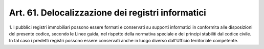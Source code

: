 .. _art61:

Art. 61. Delocalizzazione dei registri informatici
^^^^^^^^^^^^^^^^^^^^^^^^^^^^^^^^^^^^^^^^^^^^^^^^^^



1\. I pubblici registri immobiliari possono essere formati e conservati su supporti informatici in conformita alle disposizioni del presente codice, secondo le Linee guida, nel rispetto della normativa speciale e dei principi stabiliti dal codice civile. In tal caso i predetti registri possono essere conservati anche in luogo diverso dall'Ufficio territoriale competente.
